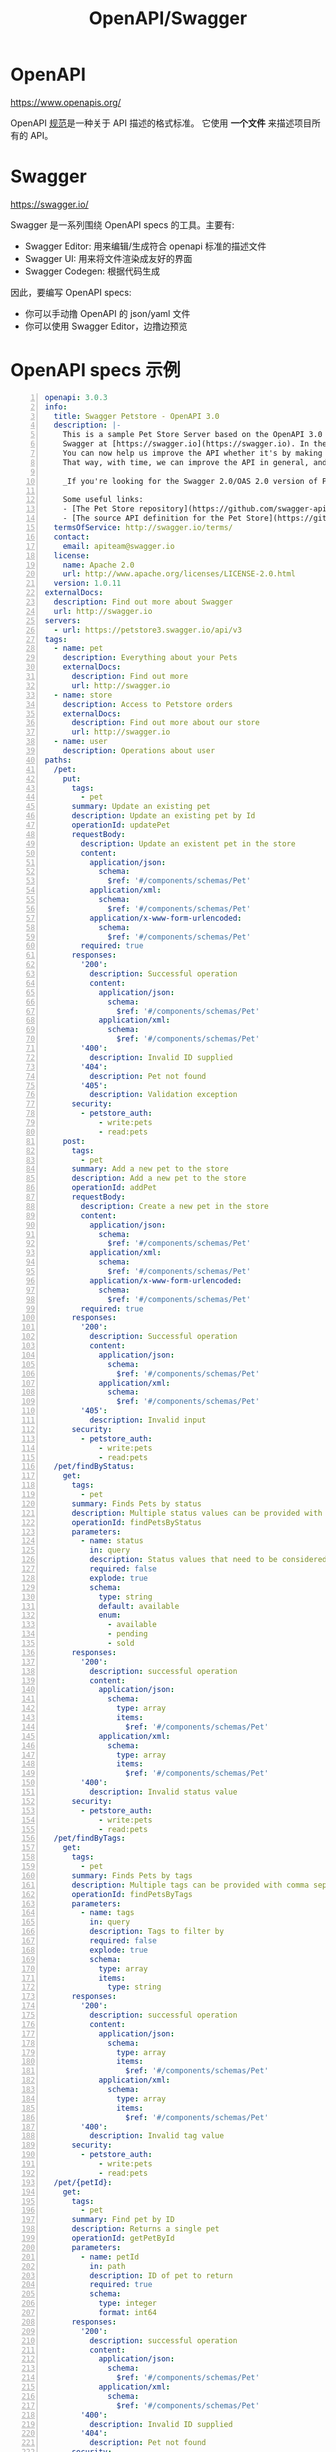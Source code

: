 #+TITLE: OpenAPI/Swagger

* OpenAPI

https://www.openapis.org/

OpenAPI [[https://spec.openapis.org/oas/latest.html#version-3-1-0][规范]]是一种关于 API 描述的格式标准。
它使用 *一个文件* 来描述项目所有的 API。

* Swagger

https://swagger.io/

Swagger 是一系列围绕 OpenAPI specs 的工具。主要有:
- Swagger Editor: 用来编辑/生成符合 openapi 标准的描述文件
- Swagger UI: 用来将文件渲染成友好的界面
- Swagger Codegen: 根据代码生成

因此，要编写 OpenAPI specs:
- 你可以手动撸 OpenAPI 的 json/yaml 文件
- 你可以使用 Swagger Editor，边撸边预览

* OpenAPI specs 示例

#+begin_src yaml -n
  openapi: 3.0.3
  info:
    title: Swagger Petstore - OpenAPI 3.0
    description: |-
      This is a sample Pet Store Server based on the OpenAPI 3.0 specification.  You can find out more about
      Swagger at [https://swagger.io](https://swagger.io). In the third iteration of the pet store, we've switched to the design first approach!
      You can now help us improve the API whether it's by making changes to the definition itself or to the code.
      That way, with time, we can improve the API in general, and expose some of the new features in OAS3.

      _If you're looking for the Swagger 2.0/OAS 2.0 version of Petstore, then click [here](https://editor.swagger.io/?url=https://petstore.swagger.io/v2/swagger.yaml). Alternatively, you can load via the `Edit > Load Petstore OAS 2.0` menu option!_
    
      Some useful links:
      - [The Pet Store repository](https://github.com/swagger-api/swagger-petstore)
      - [The source API definition for the Pet Store](https://github.com/swagger-api/swagger-petstore/blob/master/src/main/resources/openapi.yaml)
    termsOfService: http://swagger.io/terms/
    contact:
      email: apiteam@swagger.io
    license:
      name: Apache 2.0
      url: http://www.apache.org/licenses/LICENSE-2.0.html
    version: 1.0.11
  externalDocs:
    description: Find out more about Swagger
    url: http://swagger.io
  servers:
    - url: https://petstore3.swagger.io/api/v3
  tags:
    - name: pet
      description: Everything about your Pets
      externalDocs:
        description: Find out more
        url: http://swagger.io
    - name: store
      description: Access to Petstore orders
      externalDocs:
        description: Find out more about our store
        url: http://swagger.io
    - name: user
      description: Operations about user
  paths:
    /pet:
      put:
        tags:
          - pet
        summary: Update an existing pet
        description: Update an existing pet by Id
        operationId: updatePet
        requestBody:
          description: Update an existent pet in the store
          content:
            application/json:
              schema:
                $ref: '#/components/schemas/Pet'
            application/xml:
              schema:
                $ref: '#/components/schemas/Pet'
            application/x-www-form-urlencoded:
              schema:
                $ref: '#/components/schemas/Pet'
          required: true
        responses:
          '200':
            description: Successful operation
            content:
              application/json:
                schema:
                  $ref: '#/components/schemas/Pet'          
              application/xml:
                schema:
                  $ref: '#/components/schemas/Pet'
          '400':
            description: Invalid ID supplied
          '404':
            description: Pet not found
          '405':
            description: Validation exception
        security:
          - petstore_auth:
              - write:pets
              - read:pets
      post:
        tags:
          - pet
        summary: Add a new pet to the store
        description: Add a new pet to the store
        operationId: addPet
        requestBody:
          description: Create a new pet in the store
          content:
            application/json:
              schema:
                $ref: '#/components/schemas/Pet'
            application/xml:
              schema:
                $ref: '#/components/schemas/Pet'
            application/x-www-form-urlencoded:
              schema:
                $ref: '#/components/schemas/Pet'
          required: true
        responses:
          '200':
            description: Successful operation
            content:
              application/json:
                schema:
                  $ref: '#/components/schemas/Pet'          
              application/xml:
                schema:
                  $ref: '#/components/schemas/Pet'
          '405':
            description: Invalid input
        security:
          - petstore_auth:
              - write:pets
              - read:pets
    /pet/findByStatus:
      get:
        tags:
          - pet
        summary: Finds Pets by status
        description: Multiple status values can be provided with comma separated strings
        operationId: findPetsByStatus
        parameters:
          - name: status
            in: query
            description: Status values that need to be considered for filter
            required: false
            explode: true
            schema:
              type: string
              default: available
              enum:
                - available
                - pending
                - sold
        responses:
          '200':
            description: successful operation
            content:
              application/json:
                schema:
                  type: array
                  items:
                    $ref: '#/components/schemas/Pet'          
              application/xml:
                schema:
                  type: array
                  items:
                    $ref: '#/components/schemas/Pet'
          '400':
            description: Invalid status value
        security:
          - petstore_auth:
              - write:pets
              - read:pets
    /pet/findByTags:
      get:
        tags:
          - pet
        summary: Finds Pets by tags
        description: Multiple tags can be provided with comma separated strings. Use tag1, tag2, tag3 for testing.
        operationId: findPetsByTags
        parameters:
          - name: tags
            in: query
            description: Tags to filter by
            required: false
            explode: true
            schema:
              type: array
              items:
                type: string
        responses:
          '200':
            description: successful operation
            content:
              application/json:
                schema:
                  type: array
                  items:
                    $ref: '#/components/schemas/Pet'          
              application/xml:
                schema:
                  type: array
                  items:
                    $ref: '#/components/schemas/Pet'
          '400':
            description: Invalid tag value
        security:
          - petstore_auth:
              - write:pets
              - read:pets
    /pet/{petId}:
      get:
        tags:
          - pet
        summary: Find pet by ID
        description: Returns a single pet
        operationId: getPetById
        parameters:
          - name: petId
            in: path
            description: ID of pet to return
            required: true
            schema:
              type: integer
              format: int64
        responses:
          '200':
            description: successful operation
            content:
              application/json:
                schema:
                  $ref: '#/components/schemas/Pet'          
              application/xml:
                schema:
                  $ref: '#/components/schemas/Pet'
          '400':
            description: Invalid ID supplied
          '404':
            description: Pet not found
        security:
          - api_key: []
          - petstore_auth:
              - write:pets
              - read:pets
      post:
        tags:
          - pet
        summary: Updates a pet in the store with form data
        description: ''
        operationId: updatePetWithForm
        parameters:
          - name: petId
            in: path
            description: ID of pet that needs to be updated
            required: true
            schema:
              type: integer
              format: int64
          - name: name
            in: query
            description: Name of pet that needs to be updated
            schema:
              type: string
          - name: status
            in: query
            description: Status of pet that needs to be updated
            schema:
              type: string
        responses:
          '405':
            description: Invalid input
        security:
          - petstore_auth:
              - write:pets
              - read:pets
      delete:
        tags:
          - pet
        summary: Deletes a pet
        description: delete a pet
        operationId: deletePet
        parameters:
          - name: api_key
            in: header
            description: ''
            required: false
            schema:
              type: string
          - name: petId
            in: path
            description: Pet id to delete
            required: true
            schema:
              type: integer
              format: int64
        responses:
          '400':
            description: Invalid pet value
        security:
          - petstore_auth:
              - write:pets
              - read:pets
    /pet/{petId}/uploadImage:
      post:
        tags:
          - pet
        summary: uploads an image
        description: ''
        operationId: uploadFile
        parameters:
          - name: petId
            in: path
            description: ID of pet to update
            required: true
            schema:
              type: integer
              format: int64
          - name: additionalMetadata
            in: query
            description: Additional Metadata
            required: false
            schema:
              type: string
        requestBody:
          content:
            application/octet-stream:
              schema:
                type: string
                format: binary
        responses:
          '200':
            description: successful operation
            content:
              application/json:
                schema:
                  $ref: '#/components/schemas/ApiResponse'
        security:
          - petstore_auth:
              - write:pets
              - read:pets
    /store/inventory:
      get:
        tags:
          - store
        summary: Returns pet inventories by status
        description: Returns a map of status codes to quantities
        operationId: getInventory
        responses:
          '200':
            description: successful operation
            content:
              application/json:
                schema:
                  type: object
                  additionalProperties:
                    type: integer
                    format: int32
        security:
          - api_key: []
    /store/order:
      post:
        tags:
          - store
        summary: Place an order for a pet
        description: Place a new order in the store
        operationId: placeOrder
        requestBody:
          content:
            application/json:
              schema:
                $ref: '#/components/schemas/Order'
            application/xml:
              schema:
                $ref: '#/components/schemas/Order'
            application/x-www-form-urlencoded:
              schema:
                $ref: '#/components/schemas/Order'
        responses:
          '200':
            description: successful operation
            content:
              application/json:
                schema:
                  $ref: '#/components/schemas/Order'
          '405':
            description: Invalid input
    /store/order/{orderId}:
      get:
        tags:
          - store
        summary: Find purchase order by ID
        description: For valid response try integer IDs with value <= 5 or > 10. Other values will generate exceptions.
        operationId: getOrderById
        parameters:
          - name: orderId
            in: path
            description: ID of order that needs to be fetched
            required: true
            schema:
              type: integer
              format: int64
        responses:
          '200':
            description: successful operation
            content:
              application/json:
                schema:
                  $ref: '#/components/schemas/Order'          
              application/xml:
                schema:
                  $ref: '#/components/schemas/Order'
          '400':
            description: Invalid ID supplied
          '404':
            description: Order not found
      delete:
        tags:
          - store
        summary: Delete purchase order by ID
        description: For valid response try integer IDs with value < 1000. Anything above 1000 or nonintegers will generate API errors
        operationId: deleteOrder
        parameters:
          - name: orderId
            in: path
            description: ID of the order that needs to be deleted
            required: true
            schema:
              type: integer
              format: int64
        responses:
          '400':
            description: Invalid ID supplied
          '404':
            description: Order not found
    /user:
      post:
        tags:
          - user
        summary: Create user
        description: This can only be done by the logged in user.
        operationId: createUser
        requestBody:
          description: Created user object
          content:
            application/json:
              schema:
                $ref: '#/components/schemas/User'
            application/xml:
              schema:
                $ref: '#/components/schemas/User'
            application/x-www-form-urlencoded:
              schema:
                $ref: '#/components/schemas/User'
        responses:
          default:
            description: successful operation
            content:
              application/json:
                schema:
                  $ref: '#/components/schemas/User'
              application/xml:
                schema:
                  $ref: '#/components/schemas/User'
    /user/createWithList:
      post:
        tags:
          - user
        summary: Creates list of users with given input array
        description: Creates list of users with given input array
        operationId: createUsersWithListInput
        requestBody:
          content:
            application/json:
              schema:
                type: array
                items:
                  $ref: '#/components/schemas/User'
        responses:
          '200':
            description: Successful operation
            content:
              application/json:
                schema:
                  $ref: '#/components/schemas/User'          
              application/xml:
                schema:
                  $ref: '#/components/schemas/User'
          default:
            description: successful operation
    /user/login:
      get:
        tags:
          - user
        summary: Logs user into the system
        description: ''
        operationId: loginUser
        parameters:
          - name: username
            in: query
            description: The user name for login
            required: false
            schema:
              type: string
          - name: password
            in: query
            description: The password for login in clear text
            required: false
            schema:
              type: string
        responses:
          '200':
            description: successful operation
            headers:
              X-Rate-Limit:
                description: calls per hour allowed by the user
                schema:
                  type: integer
                  format: int32
              X-Expires-After:
                description: date in UTC when token expires
                schema:
                  type: string
                  format: date-time
            content:
              application/xml:
                schema:
                  type: string
              application/json:
                schema:
                  type: string
          '400':
            description: Invalid username/password supplied
    /user/logout:
      get:
        tags:
          - user
        summary: Logs out current logged in user session
        description: ''
        operationId: logoutUser
        parameters: []
        responses:
          default:
            description: successful operation
    /user/{username}:
      get:
        tags:
          - user
        summary: Get user by user name
        description: ''
        operationId: getUserByName
        parameters:
          - name: username
            in: path
            description: 'The name that needs to be fetched. Use user1 for testing. '
            required: true
            schema:
              type: string
        responses:
          '200':
            description: successful operation
            content:
              application/json:
                schema:
                  $ref: '#/components/schemas/User'          
              application/xml:
                schema:
                  $ref: '#/components/schemas/User'
          '400':
            description: Invalid username supplied
          '404':
            description: User not found
      put:
        tags:
          - user
        summary: Update user
        description: This can only be done by the logged in user.
        operationId: updateUser
        parameters:
          - name: username
            in: path
            description: name that need to be deleted
            required: true
            schema:
              type: string
        requestBody:
          description: Update an existent user in the store
          content:
            application/json:
              schema:
                $ref: '#/components/schemas/User'
            application/xml:
              schema:
                $ref: '#/components/schemas/User'
            application/x-www-form-urlencoded:
              schema:
                $ref: '#/components/schemas/User'
        responses:
          default:
            description: successful operation
      delete:
        tags:
          - user
        summary: Delete user
        description: This can only be done by the logged in user.
        operationId: deleteUser
        parameters:
          - name: username
            in: path
            description: The name that needs to be deleted
            required: true
            schema:
              type: string
        responses:
          '400':
            description: Invalid username supplied
          '404':
            description: User not found
  components:
    schemas:
      Order:
        type: object
        properties:
          id:
            type: integer
            format: int64
            example: 10
          petId:
            type: integer
            format: int64
            example: 198772
          quantity:
            type: integer
            format: int32
            example: 7
          shipDate:
            type: string
            format: date-time
          status:
            type: string
            description: Order Status
            example: approved
            enum:
              - placed
              - approved
              - delivered
          complete:
            type: boolean
        xml:
          name: order
      Customer:
        type: object
        properties:
          id:
            type: integer
            format: int64
            example: 100000
          username:
            type: string
            example: fehguy
          address:
            type: array
            xml:
              name: addresses
              wrapped: true
            items:
              $ref: '#/components/schemas/Address'
        xml:
          name: customer
      Address:
        type: object
        properties:
          street:
            type: string
            example: 437 Lytton
          city:
            type: string
            example: Palo Alto
          state:
            type: string
            example: CA
          zip:
            type: string
            example: '94301'
        xml:
          name: address
      Category:
        type: object
        properties:
          id:
            type: integer
            format: int64
            example: 1
          name:
            type: string
            example: Dogs
        xml:
          name: category
      User:
        type: object
        properties:
          id:
            type: integer
            format: int64
            example: 10
          username:
            type: string
            example: theUser
          firstName:
            type: string
            example: John
          lastName:
            type: string
            example: James
          email:
            type: string
            example: john@email.com
          password:
            type: string
            example: '12345'
          phone:
            type: string
            example: '12345'
          userStatus:
            type: integer
            description: User Status
            format: int32
            example: 1
        xml:
          name: user
      Tag:
        type: object
        properties:
          id:
            type: integer
            format: int64
          name:
            type: string
        xml:
          name: tag
      Pet:
        required:
          - name
          - photoUrls
        type: object
        properties:
          id:
            type: integer
            format: int64
            example: 10
          name:
            type: string
            example: doggie
          category:
            $ref: '#/components/schemas/Category'
          photoUrls:
            type: array
            xml:
              wrapped: true
            items:
              type: string
              xml:
                name: photoUrl
          tags:
            type: array
            xml:
              wrapped: true
            items:
              $ref: '#/components/schemas/Tag'
          status:
            type: string
            description: pet status in the store
            enum:
              - available
              - pending
              - sold
        xml:
          name: pet
      ApiResponse:
        type: object
        properties:
          code:
            type: integer
            format: int32
          type:
            type: string
          message:
            type: string
        xml:
          name: '##default'
    requestBodies:
      Pet:
        description: Pet object that needs to be added to the store
        content:
          application/json:
            schema:
              $ref: '#/components/schemas/Pet'
          application/xml:
            schema:
              $ref: '#/components/schemas/Pet'
      UserArray:
        description: List of user object
        content:
          application/json:
            schema:
              type: array
              items:
                $ref: '#/components/schemas/User'
    securitySchemes:
      petstore_auth:
        type: oauth2
        flows:
          implicit:
            authorizationUrl: https://petstore3.swagger.io/oauth/authorize
            scopes:
              write:pets: modify pets in your account
              read:pets: read your pets
      api_key:
        type: apiKey
        name: api_key
        in: header
#+end_src

#+begin_src json -n
  {
      "swagger": "2.0",
      "info": {
          "description": "This is a sample server Petstore server.  You can find out more about Swagger at [http://swagger.io](http://swagger.io) or on [irc.freenode.net, #swagger](http://swagger.io/irc/).  For this sample, you can use the api key `special-key` to test the authorization filters.",
          "version": "1.0.6",
          "title": "Swagger Petstore",
          "termsOfService": "http://swagger.io/terms/",
          "contact": {
              "email": "apiteam@swagger.io"
          },
          "license": {
              "name": "Apache 2.0",
              "url": "http://www.apache.org/licenses/LICENSE-2.0.html"
          }
      },
      "host": "petstore.swagger.io",
      "basePath": "/v2",
      "tags": [
          {
          "name": "pet",
          "description": "Everything about your Pets",
          "externalDocs": {
              "description": "Find out more",
              "url": "http://swagger.io"
          }
      },
          {
          "name": "store",
          "description": "Access to Petstore orders"
      },
          {
          "name": "user",
          "description": "Operations about user",
          "externalDocs": {
              "description": "Find out more about our store",
              "url": "http://swagger.io"
          }
      }
      ],
      "schemes": [
          "https",
          "http"
      ],
      "paths": {
          "/pet/{petId}/uploadImage": {
              "post": {
                  "tags": [
                      "pet"
                  ],
                  "summary": "uploads an image",
                  "description": "",
                  "operationId": "uploadFile",
                  "consumes": [
                      "multipart/form-data"
                  ],
                  "produces": [
                      "application/json"
                  ],
                  "parameters": [
                      {
                      "name": "petId",
                      "in": "path",
                      "description": "ID of pet to update",
                      "required": true,
                      "type": "integer",
                      "format": "int64"
                  },
                      {
                      "name": "additionalMetadata",
                      "in": "formData",
                      "description": "Additional data to pass to server",
                      "required": false,
                      "type": "string"
                  },
                      {
                      "name": "file",
                      "in": "formData",
                      "description": "file to upload",
                      "required": false,
                      "type": "file"
                  }
                  ],
                  "responses": {
                      "200": {
                          "description": "successful operation",
                          "schema": {
                              "$ref": "#/definitions/ApiResponse"
                          }
                      }
                  },
                  "security": [
                      {
                      "petstore_auth": [
                          "write:pets",
                          "read:pets"
                      ]
                  }
                  ]
              }
          },
          "/pet": {
              "post": {
                  "tags": [
                      "pet"
                  ],
                  "summary": "Add a new pet to the store",
                  "description": "",
                  "operationId": "addPet",
                  "consumes": [
                      "application/json",
                      "application/xml"
                  ],
                  "produces": [
                      "application/json",
                      "application/xml"
                  ],
                  "parameters": [
                      {
                      "in": "body",
                      "name": "body",
                      "description": "Pet object that needs to be added to the store",
                      "required": true,
                      "schema": {
                          "$ref": "#/definitions/Pet"
                      }
                  }
                  ],
                  "responses": {
                      "405": {
                          "description": "Invalid input"
                      }
                  },
                  "security": [
                      {
                      "petstore_auth": [
                          "write:pets",
                          "read:pets"
                      ]
                  }
                  ]
              },
              "put": {
                  "tags": [
                      "pet"
                  ],
                  "summary": "Update an existing pet",
                  "description": "",
                  "operationId": "updatePet",
                  "consumes": [
                      "application/json",
                      "application/xml"
                  ],
                  "produces": [
                      "application/json",
                      "application/xml"
                  ],
                  "parameters": [
                      {
                      "in": "body",
                      "name": "body",
                      "description": "Pet object that needs to be added to the store",
                      "required": true,
                      "schema": {
                          "$ref": "#/definitions/Pet"
                      }
                  }
                  ],
                  "responses": {
                      "400": {
                          "description": "Invalid ID supplied"
                      },
                      "404": {
                          "description": "Pet not found"
                      },
                      "405": {
                          "description": "Validation exception"
                      }
                  },
                  "security": [
                      {
                      "petstore_auth": [
                          "write:pets",
                          "read:pets"
                      ]
                  }
                  ]
              }
          },
          "/pet/findByStatus": {
              "get": {
                  "tags": [
                      "pet"
                  ],
                  "summary": "Finds Pets by status",
                  "description": "Multiple status values can be provided with comma separated strings",
                  "operationId": "findPetsByStatus",
                  "produces": [
                      "application/json",
                      "application/xml"
                  ],
                  "parameters": [
                      {
                      "name": "status",
                      "in": "query",
                      "description": "Status values that need to be considered for filter",
                      "required": true,
                      "type": "array",
                      "items": {
                          "type": "string",
                          "enum": [
                              "available",
                              "pending",
                              "sold"
                          ],
                          "default": "available"
                      },
                      "collectionFormat": "multi"
                  }
                  ],
                  "responses": {
                      "200": {
                          "description": "successful operation",
                          "schema": {
                              "type": "array",
                              "items": {
                                  "$ref": "#/definitions/Pet"
                              }
                          }
                      },
                      "400": {
                          "description": "Invalid status value"
                      }
                  },
                  "security": [
                      {
                      "petstore_auth": [
                          "write:pets",
                          "read:pets"
                      ]
                  }
                  ]
              }
          },
          "/pet/findByTags": {
              "get": {
                  "tags": [
                      "pet"
                  ],
                  "summary": "Finds Pets by tags",
                  "description": "Multiple tags can be provided with comma separated strings. Use tag1, tag2, tag3 for testing.",
                  "operationId": "findPetsByTags",
                  "produces": [
                      "application/json",
                      "application/xml"
                  ],
                  "parameters": [
                      {
                      "name": "tags",
                      "in": "query",
                      "description": "Tags to filter by",
                      "required": true,
                      "type": "array",
                      "items": {
                          "type": "string"
                      },
                      "collectionFormat": "multi"
                  }
                  ],
                  "responses": {
                      "200": {
                          "description": "successful operation",
                          "schema": {
                              "type": "array",
                              "items": {
                                  "$ref": "#/definitions/Pet"
                              }
                          }
                      },
                      "400": {
                          "description": "Invalid tag value"
                      }
                  },
                  "security": [
                      {
                      "petstore_auth": [
                          "write:pets",
                          "read:pets"
                      ]
                  }
                  ],
                  "deprecated": true
              }
          },
          "/pet/{petId}": {
              "get": {
                  "tags": [
                      "pet"
                  ],
                  "summary": "Find pet by ID",
                  "description": "Returns a single pet",
                  "operationId": "getPetById",
                  "produces": [
                      "application/json",
                      "application/xml"
                  ],
                  "parameters": [
                      {
                      "name": "petId",
                      "in": "path",
                      "description": "ID of pet to return",
                      "required": true,
                      "type": "integer",
                      "format": "int64"
                  }
                  ],
                  "responses": {
                      "200": {
                          "description": "successful operation",
                          "schema": {
                              "$ref": "#/definitions/Pet"
                          }
                      },
                      "400": {
                          "description": "Invalid ID supplied"
                      },
                      "404": {
                          "description": "Pet not found"
                      }
                  },
                  "security": [
                      {
                      "api_key": [ ]
                  }
                  ]
              },
              "post": {
                  "tags": [
                      "pet"
                  ],
                  "summary": "Updates a pet in the store with form data",
                  "description": "",
                  "operationId": "updatePetWithForm",
                  "consumes": [
                      "application/x-www-form-urlencoded"
                  ],
                  "produces": [
                      "application/json",
                      "application/xml"
                  ],
                  "parameters": [
                      {
                      "name": "petId",
                      "in": "path",
                      "description": "ID of pet that needs to be updated",
                      "required": true,
                      "type": "integer",
                      "format": "int64"
                  },
                      {
                      "name": "name",
                      "in": "formData",
                      "description": "Updated name of the pet",
                      "required": false,
                      "type": "string"
                  },
                      {
                      "name": "status",
                      "in": "formData",
                      "description": "Updated status of the pet",
                      "required": false,
                      "type": "string"
                  }
                  ],
                  "responses": {
                      "405": {
                          "description": "Invalid input"
                      }
                  },
                  "security": [
                      {
                      "petstore_auth": [
                          "write:pets",
                          "read:pets"
                      ]
                  }
                  ]
              },
              "delete": {
                  "tags": [
                      "pet"
                  ],
                  "summary": "Deletes a pet",
                  "description": "",
                  "operationId": "deletePet",
                  "produces": [
                      "application/json",
                      "application/xml"
                  ],
                  "parameters": [
                      {
                      "name": "api_key",
                      "in": "header",
                      "required": false,
                      "type": "string"
                  },
                      {
                      "name": "petId",
                      "in": "path",
                      "description": "Pet id to delete",
                      "required": true,
                      "type": "integer",
                      "format": "int64"
                  }
                  ],
                  "responses": {
                      "400": {
                          "description": "Invalid ID supplied"
                      },
                      "404": {
                          "description": "Pet not found"
                      }
                  },
                  "security": [
                      {
                      "petstore_auth": [
                          "write:pets",
                          "read:pets"
                      ]
                  }
                  ]
              }
          },
          "/store/order": {
              "post": {
                  "tags": [
                      "store"
                  ],
                  "summary": "Place an order for a pet",
                  "description": "",
                  "operationId": "placeOrder",
                  "consumes": [
                      "application/json"
                  ],
                  "produces": [
                      "application/json",
                      "application/xml"
                  ],
                  "parameters": [
                      {
                      "in": "body",
                      "name": "body",
                      "description": "order placed for purchasing the pet",
                      "required": true,
                      "schema": {
                          "$ref": "#/definitions/Order"
                      }
                  }
                  ],
                  "responses": {
                      "200": {
                          "description": "successful operation",
                          "schema": {
                              "$ref": "#/definitions/Order"
                          }
                      },
                      "400": {
                          "description": "Invalid Order"
                      }
                  }
              }
          },
          "/store/order/{orderId}": {
              "get": {
                  "tags": [
                      "store"
                  ],
                  "summary": "Find purchase order by ID",
                  "description": "For valid response try integer IDs with value >= 1 and <= 10. Other values will generated exceptions",
                  "operationId": "getOrderById",
                  "produces": [
                      "application/json",
                      "application/xml"
                  ],
                  "parameters": [
                      {
                      "name": "orderId",
                      "in": "path",
                      "description": "ID of pet that needs to be fetched",
                      "required": true,
                      "type": "integer",
                      "maximum": 10,
                      "minimum": 1,
                      "format": "int64"
                  }
                  ],
                  "responses": {
                      "200": {
                          "description": "successful operation",
                          "schema": {
                              "$ref": "#/definitions/Order"
                          }
                      },
                      "400": {
                          "description": "Invalid ID supplied"
                      },
                      "404": {
                          "description": "Order not found"
                      }
                  }
              },
              "delete": {
                  "tags": [
                      "store"
                  ],
                  "summary": "Delete purchase order by ID",
                  "description": "For valid response try integer IDs with positive integer value. Negative or non-integer values will generate API errors",
                  "operationId": "deleteOrder",
                  "produces": [
                      "application/json",
                      "application/xml"
                  ],
                  "parameters": [
                      {
                      "name": "orderId",
                      "in": "path",
                      "description": "ID of the order that needs to be deleted",
                      "required": true,
                      "type": "integer",
                      "minimum": 1,
                      "format": "int64"
                  }
                  ],
                  "responses": {
                      "400": {
                          "description": "Invalid ID supplied"
                      },
                      "404": {
                          "description": "Order not found"
                      }
                  }
              }
          },
          "/store/inventory": {
              "get": {
                  "tags": [
                      "store"
                  ],
                  "summary": "Returns pet inventories by status",
                  "description": "Returns a map of status codes to quantities",
                  "operationId": "getInventory",
                  "produces": [
                      "application/json"
                  ],
                  "parameters": [ ],
                  "responses": {
                      "200": {
                          "description": "successful operation",
                          "schema": {
                              "type": "object",
                              "additionalProperties": {
                                  "type": "integer",
                                  "format": "int32"
                              }
                          }
                      }
                  },
                  "security": [
                      {
                      "api_key": [ ]
                  }
                  ]
              }
          },
          "/user/createWithArray": {
              "post": {
                  "tags": [
                      "user"
                  ],
                  "summary": "Creates list of users with given input array",
                  "description": "",
                  "operationId": "createUsersWithArrayInput",
                  "consumes": [
                      "application/json"
                  ],
                  "produces": [
                      "application/json",
                      "application/xml"
                  ],
                  "parameters": [
                      {
                      "in": "body",
                      "name": "body",
                      "description": "List of user object",
                      "required": true,
                      "schema": {
                          "type": "array",
                          "items": {
                              "$ref": "#/definitions/User"
                          }
                      }
                  }
                  ],
                  "responses": {
                      "default": {
                          "description": "successful operation"
                      }
                  }
              }
          },
          "/user/createWithList": {
              "post": {
                  "tags": [
                      "user"
                  ],
                  "summary": "Creates list of users with given input array",
                  "description": "",
                  "operationId": "createUsersWithListInput",
                  "consumes": [
                      "application/json"
                  ],
                  "produces": [
                      "application/json",
                      "application/xml"
                  ],
                  "parameters": [
                      {
                      "in": "body",
                      "name": "body",
                      "description": "List of user object",
                      "required": true,
                      "schema": {
                          "type": "array",
                          "items": {
                              "$ref": "#/definitions/User"
                          }
                      }
                  }
                  ],
                  "responses": {
                      "default": {
                          "description": "successful operation"
                      }
                  }
              }
          },
          "/user/{username}": {
              "get": {
                  "tags": [
                      "user"
                  ],
                  "summary": "Get user by user name",
                  "description": "",
                  "operationId": "getUserByName",
                  "produces": [
                      "application/json",
                      "application/xml"
                  ],
                  "parameters": [
                      {
                      "name": "username",
                      "in": "path",
                      "description": "The name that needs to be fetched. Use user1 for testing. ",
                      "required": true,
                      "type": "string"
                  }
                  ],
                  "responses": {
                      "200": {
                          "description": "successful operation",
                          "schema": {
                              "$ref": "#/definitions/User"
                          }
                      },
                      "400": {
                          "description": "Invalid username supplied"
                      },
                      "404": {
                          "description": "User not found"
                      }
                  }
              },
              "put": {
                  "tags": [
                      "user"
                  ],
                  "summary": "Updated user",
                  "description": "This can only be done by the logged in user.",
                  "operationId": "updateUser",
                  "consumes": [
                      "application/json"
                  ],
                  "produces": [
                      "application/json",
                      "application/xml"
                  ],
                  "parameters": [
                      {
                      "name": "username",
                      "in": "path",
                      "description": "name that need to be updated",
                      "required": true,
                      "type": "string"
                  },
                      {
                      "in": "body",
                      "name": "body",
                      "description": "Updated user object",
                      "required": true,
                      "schema": {
                          "$ref": "#/definitions/User"
                      }
                  }
                  ],
                  "responses": {
                      "400": {
                          "description": "Invalid user supplied"
                      },
                      "404": {
                          "description": "User not found"
                      }
                  }
              },
              "delete": {
                  "tags": [
                      "user"
                  ],
                  "summary": "Delete user",
                  "description": "This can only be done by the logged in user.",
                  "operationId": "deleteUser",
                  "produces": [
                      "application/json",
                      "application/xml"
                  ],
                  "parameters": [
                      {
                      "name": "username",
                      "in": "path",
                      "description": "The name that needs to be deleted",
                      "required": true,
                      "type": "string"
                  }
                  ],
                  "responses": {
                      "400": {
                          "description": "Invalid username supplied"
                      },
                      "404": {
                          "description": "User not found"
                      }
                  }
              }
          },
          "/user/login": {
              "get": {
                  "tags": [
                      "user"
                  ],
                  "summary": "Logs user into the system",
                  "description": "",
                  "operationId": "loginUser",
                  "produces": [
                      "application/json",
                      "application/xml"
                  ],
                  "parameters": [
                      {
                      "name": "username",
                      "in": "query",
                      "description": "The user name for login",
                      "required": true,
                      "type": "string"
                  },
                      {
                      "name": "password",
                      "in": "query",
                      "description": "The password for login in clear text",
                      "required": true,
                      "type": "string"
                  }
                  ],
                  "responses": {
                      "200": {
                          "description": "successful operation",
                          "headers": {
                              "X-Expires-After": {
                                  "type": "string",
                                  "format": "date-time",
                                  "description": "date in UTC when token expires"
                              },
                              "X-Rate-Limit": {
                                  "type": "integer",
                                  "format": "int32",
                                  "description": "calls per hour allowed by the user"
                              }
                          },
                          "schema": {
                              "type": "string"
                          }
                      },
                      "400": {
                          "description": "Invalid username/password supplied"
                      }
                  }
              }
          },
          "/user/logout": {
              "get": {
                  "tags": [
                      "user"
                  ],
                  "summary": "Logs out current logged in user session",
                  "description": "",
                  "operationId": "logoutUser",
                  "produces": [
                      "application/json",
                      "application/xml"
                  ],
                  "parameters": [ ],
                  "responses": {
                      "default": {
                          "description": "successful operation"
                      }
                  }
              }
          },
          "/user": {
              "post": {
                  "tags": [
                      "user"
                  ],
                  "summary": "Create user",
                  "description": "This can only be done by the logged in user.",
                  "operationId": "createUser",
                  "consumes": [
                      "application/json"
                  ],
                  "produces": [
                      "application/json",
                      "application/xml"
                  ],
                  "parameters": [
                      {
                      "in": "body",
                      "name": "body",
                      "description": "Created user object",
                      "required": true,
                      "schema": {
                          "$ref": "#/definitions/User"
                      }
                  }
                  ],
                  "responses": {
                      "default": {
                          "description": "successful operation"
                      }
                  }
              }
          }
      },
      "securityDefinitions": {
          "api_key": {
              "type": "apiKey",
              "name": "api_key",
              "in": "header"
          },
          "petstore_auth": {
              "type": "oauth2",
              "authorizationUrl": "https://petstore.swagger.io/oauth/authorize",
              "flow": "implicit",
              "scopes": {
                  "read:pets": "read your pets",
                  "write:pets": "modify pets in your account"
              }
          }
      },
      "definitions": {
          "ApiResponse": {
              "type": "object",
              "properties": {
                  "code": {
                      "type": "integer",
                      "format": "int32"
                  },
                  "type": {
                      "type": "string"
                  },
                  "message": {
                      "type": "string"
                  }
              }
          },
          "Category": {
              "type": "object",
              "properties": {
                  "id": {
                      "type": "integer",
                      "format": "int64"
                  },
                  "name": {
                      "type": "string"
                  }
              },
              "xml": {
                  "name": "Category"
              }
          },
          "Pet": {
              "type": "object",
              "required": [
                  "name",
                  "photoUrls"
              ],
              "properties": {
                  "id": {
                      "type": "integer",
                      "format": "int64"
                  },
                  "category": {
                      "$ref": "#/definitions/Category"
                  },
                  "name": {
                      "type": "string",
                      "example": "doggie"
                  },
                  "photoUrls": {
                      "type": "array",
                      "xml": {
                          "wrapped": true
                      },
                      "items": {
                          "type": "string",
                          "xml": {
                              "name": "photoUrl"
                          }
                      }
                  },
                  "tags": {
                      "type": "array",
                      "xml": {
                          "wrapped": true
                      },
                      "items": {
                          "xml": {
                              "name": "tag"
                          },
                          "$ref": "#/definitions/Tag"
                      }
                  },
                  "status": {
                      "type": "string",
                      "description": "pet status in the store",
                      "enum": [
                          "available",
                          "pending",
                          "sold"
                      ]
                  }
              },
              "xml": {
                  "name": "Pet"
              }
          },
          "Tag": {
              "type": "object",
              "properties": {
                  "id": {
                      "type": "integer",
                      "format": "int64"
                  },
                  "name": {
                      "type": "string"
                  }
              },
              "xml": {
                  "name": "Tag"
              }
          },
          "Order": {
              "type": "object",
              "properties": {
                  "id": {
                      "type": "integer",
                      "format": "int64"
                  },
                  "petId": {
                      "type": "integer",
                      "format": "int64"
                  },
                  "quantity": {
                      "type": "integer",
                      "format": "int32"
                  },
                  "shipDate": {
                      "type": "string",
                      "format": "date-time"
                  },
                  "status": {
                      "type": "string",
                      "description": "Order Status",
                      "enum": [
                          "placed",
                          "approved",
                          "delivered"
                      ]
                  },
                  "complete": {
                      "type": "boolean"
                  }
              },
              "xml": {
                  "name": "Order"
              }
          },
          "User": {
              "type": "object",
              "properties": {
                  "id": {
                      "type": "integer",
                      "format": "int64"
                  },
                  "username": {
                      "type": "string"
                  },
                  "firstName": {
                      "type": "string"
                  },
                  "lastName": {
                      "type": "string"
                  },
                  "email": {
                      "type": "string"
                  },
                  "password": {
                      "type": "string"
                  },
                  "phone": {
                      "type": "string"
                  },
                  "userStatus": {
                      "type": "integer",
                      "format": "int32",
                      "description": "User Status"
                  }
              },
              "xml": {
                  "name": "User"
              }
          }
      },
      "externalDocs": {
          "description": "Find out more about Swagger",
          "url": "http://swagger.io"
      }
  }
#+end_src

* xml / json / yaml

<xml> 严谨但啰嗦，对用人类不友好 (对计算机友好)。
#+begin_src xml
  <students>
      <student>
          <name>xxx</name>
          <age>18</age>
      </student>
      <student>
          <name>yyy</name>
          <age>20</age>
      </student>
  </students>
#+end_src

<json> 虽然表达能力差一些，但是简洁省空间:
#+begin_src json
  [
      { "name": "xxx", "age": "18", "teacher": [ { "name": "niu" }, { "name": "zhu" } ]},
      { "name": "yyy", "age": "20" }
  ]
#+end_src

<yaml, yet another xxx> 缺乏了一些灵活性，但是多了好多直观性:
#+begin_src yaml
  students:
    student:
      name: xxx
      age: 18
      teachers:
        teacher:
          name: niu
        teacher:
          name: zhu
    student:
      name: yyy
      age: 20
#+end_src


